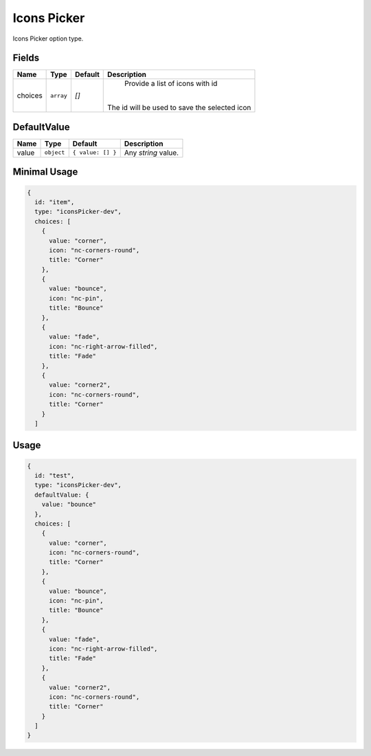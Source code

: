 Icons Picker
============

Icons Picker option type.

Fields
------

+------------+-------------+-------------+------------------------------------------------------------------------------+
| **Name**   |  **Type**   | **Default** | **Description**                                                              |
+============+=============+=============+==============================================================================+
| choices    | ``array``   | `[]`        | Provide a list of icons with id                                              |
|            |             |             ||                                                                             |
|            |             |             || The id will be used to save the selected icon                               |
+------------+-------------+-------------+------------------------------------------------------------------------------+

DefaultValue
------------

+---------------+-------------+-------------------+---------------------------------------------------------------------+
| **Name**      |  **Type**   | **Default**       | **Description**                                                     |
+===============+=============+===================+=====================================================================+
| value         | ``object``  | ``{ value: [] }`` | Any `string` value.                                                 |
+---------------+-------------+-------------------+---------------------------------------------------------------------+


Minimal Usage
-------------

.. code-block:: javascript

    {
      id: "item",
      type: "iconsPicker-dev",
      choices: [
        {
          value: "corner",
          icon: "nc-corners-round",
          title: "Corner"
        },
        {
          value: "bounce",
          icon: "nc-pin",
          title: "Bounce"
        },
        {
          value: "fade",
          icon: "nc-right-arrow-filled",
          title: "Fade"
        },
        {
          value: "corner2",
          icon: "nc-corners-round",
          title: "Corner"
        }
      ]

Usage
-----

.. code-block:: javascript

    {
      id: "test",
      type: "iconsPicker-dev",
      defaultValue: {
        value: "bounce"
      },
      choices: [
        {
          value: "corner",
          icon: "nc-corners-round",
          title: "Corner"
        },
        {
          value: "bounce",
          icon: "nc-pin",
          title: "Bounce"
        },
        {
          value: "fade",
          icon: "nc-right-arrow-filled",
          title: "Fade"
        },
        {
          value: "corner2",
          icon: "nc-corners-round",
          title: "Corner"
        }
      ]
    }
